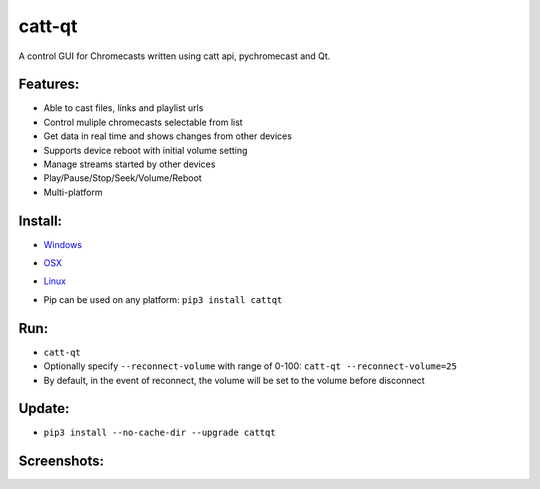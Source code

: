 catt-qt
=======

A control GUI for Chromecasts written using catt api, pychromecast and Qt.

Features:
---------


* Able to cast files, links and playlist urls
* Control muliple chromecasts selectable from list
* Get data in real time and shows changes from other devices
* Supports device reboot with initial volume setting
* Manage streams started by other devices
* Play/Pause/Stop/Seek/Volume/Reboot
* Multi-platform

Install:
--------


* Windows_
.. _Windows: <https://github.com/soreau/catt-qt/raw/master/dist/windows/cattqt.exe>
* OSX_
.. _OSX: <https://github.com/soreau/catt-qt/raw/master/dist/osx/cattqt.app>
* Linux_
.. _Linux: <https://github.com/soreau/catt-qt/raw/master/dist/linux/cattqt>
* Pip can be used on any platform: ``pip3 install cattqt``

Run:
----


* ``catt-qt``
* Optionally specify ``--reconnect-volume`` with range of 0-100: ``catt-qt --reconnect-volume=25``
* By default, in the event of reconnect, the volume will be set to the volume before disconnect

Update:
--------


* ``pip3 install --no-cache-dir --upgrade cattqt``

Screenshots:
------------


.. image:: https://raw.githubusercontent.com/soreau/catt-qt/master/screenshots/splashscreen.png
   :target: https://raw.githubusercontent.com/soreau/catt-qt/master/screenshots/splashscreen.png
   :alt: SplashScreen


.. image:: https://raw.githubusercontent.com/soreau/catt-qt/master/screenshots/x11.png
   :target: https://raw.githubusercontent.com/soreau/catt-qt/master/screenshots/x11.png
   :alt: X11


.. image:: https://raw.githubusercontent.com/soreau/catt-qt/master/screenshots/wayland.png
   :target: https://raw.githubusercontent.com/soreau/catt-qt/master/screenshots/wayland.png
   :alt: Wayland


.. image:: https://raw.githubusercontent.com/soreau/catt-qt/master/screenshots/osx.png
   :target: https://raw.githubusercontent.com/soreau/catt-qt/master/screenshots/osx.png
   :alt: OSX


.. image:: https://raw.githubusercontent.com/soreau/catt-qt/master/screenshots/windows.png
   :target: https://raw.githubusercontent.com/soreau/catt-qt/master/screenshots/windows.png
   :alt: Windows

